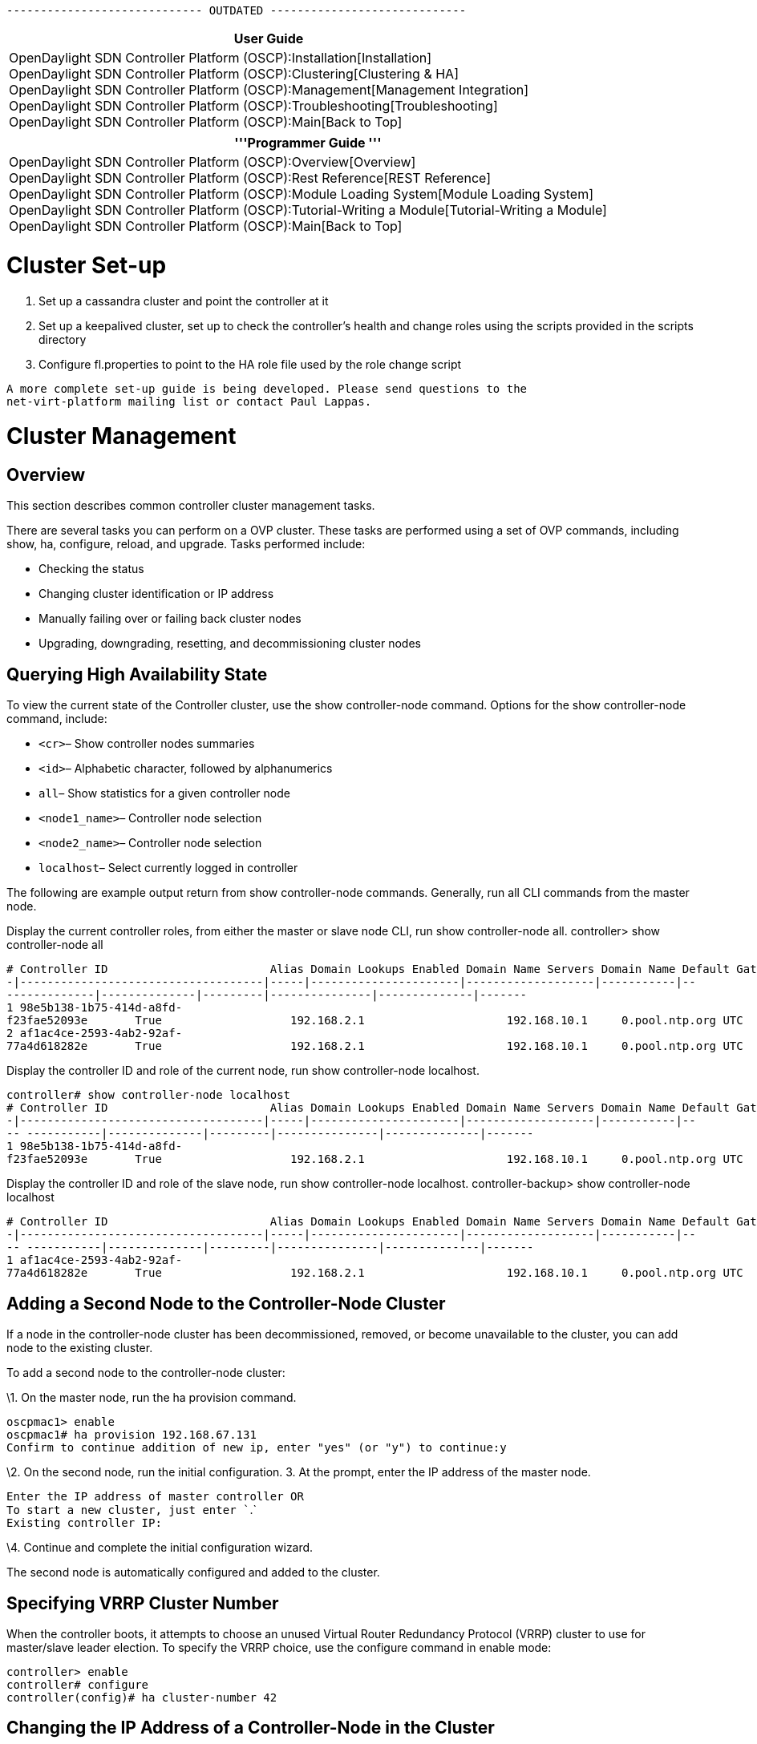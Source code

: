 ----------------------------- OUTDATED -----------------------------

[cols="^",]
|=======================================================================
|*User Guide*

|OpenDaylight SDN Controller Platform (OSCP):Installation[Installation] +
OpenDaylight SDN Controller Platform (OSCP):Clustering[Clustering &
HA] +
OpenDaylight SDN Controller Platform (OSCP):Management[Management
Integration] +
OpenDaylight SDN Controller Platform (OSCP):Troubleshooting[Troubleshooting] +
OpenDaylight SDN Controller Platform (OSCP):Main[Back to Top]
|=======================================================================

[cols="^",]
|=======================================================================
|'''Programmer Guide '''

|OpenDaylight SDN Controller Platform (OSCP):Overview[Overview] +
OpenDaylight SDN Controller Platform (OSCP):Rest Reference[REST
Reference] +
OpenDaylight SDN Controller Platform (OSCP):Module Loading System[Module
Loading System] +
OpenDaylight SDN Controller Platform (OSCP):Tutorial-Writing a Module[Tutorial-Writing
a Module] +
OpenDaylight SDN Controller Platform (OSCP):Main[Back to Top]
|=======================================================================

[[cluster-set-up]]
= Cluster Set-up

1.  Set up a cassandra cluster and point the controller at it
2.  Set up a keepalived cluster, set up to check the controller's health
and change roles using the scripts provided in the scripts directory
3.  Configure fl.properties to point to the HA role file used by the
role change script

`A more complete set-up guide is being developed. Please send questions to the ` +
`net-virt-platform mailing list or contact Paul Lappas.`

[[cluster-management]]
= Cluster Management

[[overview]]
== Overview

This section describes common controller cluster management tasks.

There are several tasks you can perform on a OVP cluster. These tasks
are performed using a set of OVP commands, including show, ha,
configure, reload, and upgrade. Tasks performed include:

* Checking the status
* Changing cluster identification or IP address
* Manually failing over or failing back cluster nodes
* Upgrading, downgrading, resetting, and decommissioning cluster nodes

[[querying-high-availability-state]]
== Querying High Availability State

To view the current state of the Controller cluster, use the show
controller-node command. Options for the show controller-node command,
include:

* `<cr>`– Show controller nodes summaries
* `<id>`– Alphabetic character, followed by alphanumerics
* `all`– Show statistics for a given controller node
* `<node1_name>`– Controller node selection
* `<node2_name>`– Controller node selection
* `localhost`– Select currently logged in controller

The following are example output return from show controller-node
commands. Generally, run all CLI commands from the master node.

Display the current controller roles, from either the master or slave
node CLI, run show controller-node all. controller> show controller-node
all

`# Controller ID                        Alias Domain Lookups Enabled Domain Name Servers Domain Name Default Gateway NTP  Server     Time Zone Logging Enabled Logging Server HA Role` +
`-|------------------------------------|-----|----------------------|-------------------|-----------|---------------|--------------|---------|---------------|--------------|-------` +
`1 98e5b138-1b75-414d-a8fd-f23fae52093e       True                   192.168.2.1                     192.168.10.1     0.pool.ntp.org UTC       False                          MASTER ` +
`2 af1ac4ce-2593-4ab2-92af-77a4d618282e       True                   192.168.2.1                     192.168.10.1     0.pool.ntp.org UTC       False                          SLAVE` +

Display the controller ID and role of the current node, run show
controller-node localhost.

`controller# show controller-node localhost` +
`# Controller ID                        Alias Domain Lookups Enabled Domain Name Servers Domain Name Default Gateway NTP  Server     Time Zone Logging Enabled Logging Server HA Role` +
`-|------------------------------------|-----|----------------------|-------------------|-----------|---- -----------|--------------|---------|---------------|--------------|-------` +
`1 98e5b138-1b75-414d-a8fd-f23fae52093e       True                   192.168.2.1                     192.168.10.1     0.pool.ntp.org UTC       False                          MASTER`

Display the controller ID and role of the slave node, run show
controller-node localhost. controller-backup> show controller-node
localhost

`# Controller ID                        Alias Domain Lookups Enabled Domain Name Servers Domain Name Default Gateway NTP  Server     Time Zone Logging Enabled Logging Server HA Role` +
`-|------------------------------------|-----|----------------------|-------------------|-----------|---- -----------|--------------|---------|---------------|--------------|-------` +
`1 af1ac4ce-2593-4ab2-92af-77a4d618282e       True                   192.168.2.1                     192.168.10.1     0.pool.ntp.org UTC       False                          SLAVE`

[[adding-a-second-node-to-the-controller-node-cluster]]
== Adding a Second Node to the Controller-Node Cluster

If a node in the controller-node cluster has been decommissioned,
removed, or become unavailable to the cluster, you can add node to the
existing cluster.

To add a second node to the controller-node cluster:

\1. On the master node, run the ha provision command.

`oscpmac1> enable` +
`oscpmac1# ha provision 192.168.67.131` +
`Confirm to continue addition of new ip, enter "yes" (or "y") to continue:y`

\2. On the second node, run the initial configuration. 3. At the prompt,
enter the IP address of the master node.

`Enter the IP address of master controller OR` +
`To start a new cluster, just enter ``.` +
`Existing controller IP: `

\4. Continue and complete the initial configuration wizard.

The second node is automatically configured and added to the cluster.

[[specifying-vrrp-cluster-number]]
== Specifying VRRP Cluster Number

When the controller boots, it attempts to choose an unused Virtual
Router Redundancy Protocol (VRRP) cluster to use for master/slave leader
election. To specify the VRRP choice, use the configure command in
enable mode:

`controller> enable ` +
`controller# configure` +
`controller(config)# ha cluster-number 42`

[[changing-the-ip-address-of-a-controller-node-in-the-cluster]]
== Changing the IP Address of a Controller-Node in the Cluster

You can change the IP address of a node only when it is a slave node in
the cluster.

To change a node's IP address, decommission it from its cluster and
re-provision it into the cluster.

1.  Ensure that the node is not the current master. If it is a master
node, run ha failover in enable mode to force a failover to slave mode.
See Forcing Failover to the Slave Node.

1.  From the master node, decommission the node, run ha decommission in
enable mode on the master node. This also resets the node being
decommissioned to factory default state. See Decommissioning a
Controller-Node.

1.  From the master node, re-provision the node, run ha provision in
enable mode on the Master. See Installing Software on First
Controller-Node.

1.  From the decommissioned node, on the serial console, complete the
first boot process. In the first boot process, specify the new IP
address.

[[forcing-failover-to-the-slave-node]]
== Forcing Failover to the Slave Node

To force the master node to fail over to the slave, run the ha failover
command, in enable mode, on the master node. If you run a show
controller-node command before and after, the output identifies which
node is the master and which is the slave. The asterisk ( * ) in the at
( @ ) indicates from which node the show command was run. In the
example, prior to the failover, OSCP1 Is MASTER. After the failover,
OSCP2 is MASTER and OSCP1 is SLAVE.

OSCP1> show controller-node localhost

`# Alias @ HA Role Status Uptime     Errors` +
`-|-----|-|-------|------|----------|------` +
`1 OSCP1  * MASTER  Ready  12 minutes` +
 +
`OSCP1> enable` +
`OSCP1# ha failover` +
 +
`[ wait -- this could take several seconds ]`

`Fallback will change the HA operating mode,enter "yes" (or "y") to continue:yes`

OSCP1#

`OSCP1# show controller-node all` +
`# Alias @ HA Role Status Uptime     Errors` +
`-|-----|-|-------|------|----------|------` +
`1 OSCP2    MASTER  Ready  11 minutes` +
`2 OSCP1  * SLAVE   Ready  20 minutes`

[[upgrading-the-controller-cluster]]
== Upgrading the Controller Cluster

The OSCP Controller upgrade feature:

* Performs most of the upgrade steps while the controller is running,
and orchestrates switch hand off in a 2-node cluster to minimize down
time. Down time in the order of 10-20 seconds might be observed only
after the first node reboots during the upgrade.
* Reduces the need to interact with the virtual machine platform
configuration interface. This might be accessible only by separate
administrative staff.
* Migrates running configuration and first-time setup parameters to the
new installation: network interface configuration (IP address, gateway,
etc.), admin user password, hostname, NTP server, time zone, and SSH
host keys.
* Keeps the previous installation available as a fail-safe. Partially or
fully upgraded 2-node clusters can be reverted back to the previous
installation with all pre-upgrade configurations intact.

A 2-node cluster must be upgraded by first copying the upgrade image to
each of the nodes, and then running the upgrade commands on the SLAVE
and then the MASTER serially and strictly in that order. The exact steps
are listed below.

[[prepare-for-the-upgrade]]
=== Prepare for the Upgrade

\1. Backup the current configuration data. In the Master node, run show
running-config. Save the output to a file outside the OVP cluster nodes.

`node1# show running-config` +
`!` +
`! OpenDaylight SDN Controller Platform (2013.01.17.0437-b.bsc.efes)` +
`! Current Time: 2013-02-20.19:06:18` +
`!` +
`version 1.0` +
`!` +
`controller-node 4f04277e-5e89-4003-9788-33a95a11ce1f` +
` controller-alias node2` +
` ip default-gateway 192.168.67.1` +
` interface Ethernet 0` +
`   ip address 192.168.67.141 255.255.255.0` +
`   firewall allow from 192.168.67.140 local-ip 224.0.0.18 vrrp` +
`   firewall allow from 192.168.67.140 tcp 7000` +
`   firewall allow from 192.168.67.140 web` +
`!` +
`controller-node fd54647f-0220-40ec-8b7b-8f31d488b342` +
` controller-alias node1` +
` ip default-gateway 192.168.67.1` +
` interface Ethernet 0` +
`   ip address 192.168.67.140 255.255.255.0` +
`   firewall allow from 192.168.67.141 local-ip 224.0.0.18 vrrp` +
`   firewall allow from 192.168.67.141 tcp 7000` +
`   firewall allow from 192.168.67.141 web` +
`!` +
`onv-definition default`

\2. Verify the state of the OVP cluster.

Log in to any node and run show ha. Verify that:

* The status column shows Ready for both controller nodes.
* The HA Role column shows MASTER for only a single node and SLAVE for
the other node.

`node1> show ha` +
`Cluster Name                           Cluster Number HA Enabled` +
`--------------------------------------|--------------|----------` +
`9efe10ae-8fea-4eab-90f4-ad29c29e5d5b.0 140            True` +
`Controller Nodes` +
`# Controller ID                        @ Alias HA Role Status Uptime              DNS     Logging` +
`-|------------------------------------|-|-----|-------|------|-------------------|-------|--------` +
`1 1473ecc0-b3cd-4de8-98c9-1d59c04d8326 * node1 MASTER  Ready  4 hours, 2 minutes  enabled disabled` +
`2 fe4706a7-cd0a-49c1-8879-b6832e030acf   node2 SLAVE   Ready  3 hours, 53 minutes enabled disabled` +
`3. Log in as admin on each node, and setup a password for user "images". On the CLI type debug bash to get a bash s shell. Then execute sudo passwd images.` +
`node1> debug bash` +
`***** Warning: this is a debug command - use caution! *****` +
`***** Type "exit" or Ctrl-D to return to the BigOS CLI *****` +
`oscp@node1:~$ ` +
`oscp@node1:~$ sudo passwd images` +
`Enter new UNIX password: ` +
`Retype new UNIX password: ` +
`passwd: password updated successfully`

[[upgrade-the-slave-node]]
=== Upgrade the Slave Node

In these examples the original slave node, is node2.

\1. Copy the upgrade package to each node using scp on the images
account. For example: scp images@:

`localhost:~ username$ scp /Users/username/Desktop/controller-upgrade-2013.02.13.0921.pkg   images@192.168.67.141:` +
`images@192.168.67.141's password: ` +
`oscp-upgrade-2013.02.13.0921.p 100%  501MB  21.8MB/s   00:23    `

\2. Log in as admin on the SLAVE node.

\3. Enter enable mode.

\4. Run the upgrade command. Confirm the upgrade. If the upgrade command
fails, run upgrade abort and return to step 2.

`$ ssh admin@192.168.67.141` +
`admin@192.168.67.141's password: ` +
`Last login: Sun Feb 17 18:31:39 2013 from 192.168.67.1` +
`BigShell (bigsh) v0.1 (c) by Open Daylight Foundation` +
`default controller: 127.0.0.1:8000, Open Daylight Foundation (2013.01.17.0437-b.bsc.efes)`

`node2> enable`

`node2# upgrade ` +
`Upgrade controller from image '/home/images/oscp-upgrade-2013.02.13.0921.pkg'?` +
`(yes to continue) yes` +
`Executing upgrade...` +
`1 - Verifying package checksum` +
` Succeeded` +
`2 - Verifying connectivity to other nodes via ping` +
` Succeeded` +
`3 - Checking minimum system requirements` +
` Succeeded` +
`4 - Copying configuration` +
` Succeeded` +
`5 - Creating new filesystem` +
` Succeeded` +
`Controller node upgrade complete.` +
`Upgrade will not take effect until system is rebooted. Use 'reload' to` +
`reboot this controller node. To revert, select the appropriate image ` +
`from the boot menu`

\5. Execute `show ha` to verify:

* The node is still a SLAVE.

If the node has become the MASTER, run upgrade abort and return to step
2.

* The `Status` column for the node shows Upgrading.

If not, run upgrade abort and return to step 2.

`node2# show ha` +
`Cluster Name                           Cluster Number HA Enabled` +
`--------------------------------------|--------------|----------` +
`9efe10ae-8fea-4eab-90f4-ad29c29e5d5b.0 140            True` +
`Controller Nodes` +
`# Controller ID                        @ Alias HA Role Status    Uptime              DNS     Logging` +
`-|------------------------------------|-|-----|-------|---------|-------------------|-------|--------` +
`1 1473ecc0-b3cd-4de8-98c9-1d59c04d8326   node1 MASTER  Ready     4 hours, 59 minutes enabled disabled` +
`2 fe4706a7-cd0a-49c1-8879-b6832e030acf * node2 SLAVE   Upgrading 4 hours, 49 minutes enabled disabled` +
`node2# `

\6. Execute reload to reboot the node. This node reboots to the upgraded
image, and takes over the switches. There is a very short downtime, in
the order of a few seconds after the reboot.

`node2# reload` +
`Confirm Reload (yes to continue) yes` +
`Broadcast message from root@node2` +
`   (unknown) at 18:52 ...` +
`The system is going down for reboot NOW!` +
`... `

OSCP (2013.02.13.0921-b.bsc.fat-tire)

`Log in as 'admin' to configure` +
`node2 login:`

\7. Log in as admin on the rebooted node.

On this first login, the upgrade process continues.

`Upgrading: Initializing controller nodes` +
`OSCP` +
`default controller: 127.0.0.1:8000, OSCP (2013.02.13.0921-b.bsc.fat-tire)` +
`node2>`

\8. Execute show ha to verify that:

* The node's Status shows Ready.
* The node's HA Role shows MASTER.
* The other nodes Status shows Provisioned.

`node2> show ha` +
`Cluster Name                           Cluster Number HA Enabled` +
`--------------------------------------|--------------|----------` +
`9efe10ae-8fea-4eab-90f4-ad29c29e5d5b.1 140            True` +
`Controller Nodes` +
`# Alias @ HA Role Status      Uptime    Errors` +
`-|-----|-|-------|-----------|---------|-------------` +
`1 node1   SLAVE   Provisioned 1 minutes ` +
`2 node2 * MASTER  Ready       1 minutes`

If the response does not include these states, there might have been a
problem in the upgrade. Revert back to the previous version by rebooting
the node and selecting the partition containing the previous version in
the boot menu. Log in as admin and verify the state of the cluster by
executing show ha. There must be one MASTER and one SLAVE, and the
Status column should show Ready for both nodes. Then, return to step 2,
to retry the upgrade process.

[[upgrade-the-master-node]]
=== Upgrade the Master Node

In these examples the original master node, is node1.

\1. Log in as admin on the original master node. In the example, this is
node1.

\2. Run show ha. Verify that:

* The node's Status column shows Ready.
* The node's HA Role column shows MASTER.
* The other node's Status column shows Upgrading.

`node1> show ha` +
`Cluster Name                           Cluster Number HA Enabled` +
`--------------------------------------|--------------|----------` +
`9fe33241-ac36-4899-a47f-10cc50e375f4.0 140            True` +
`Controller Nodes` +
`# Controller ID                        @ Alias HA Role Status    Uptime    DNS     Logging` +
`-|------------------------------------|-|-----|-------|---------|---------|-------|--------` +
`1 2e566744-50e1-4358-a97c-d0bb2bfe7bca * node1 MASTER  Ready     5 minutes enabled disabled` +
`2 f73ac9bf-e1fb-4c74-9392-ea1f43059031   node2 MASTER  Upgrading 5 minutes enabled disabled`

\3. Enter enable mode.

\4. Run the upgrade command. Confirm the upgrade. If the command fails,
abort the upgrade by executing `upgrade abort` and repeat this step.

`node1# show ha` +
`Cluster Name                           Cluster Number HA Enabled` +
`--------------------------------------|--------------|----------` +
`9fe33241-ac36-4899-a47f-10cc50e375f4.0 140            True` +
`Controller Nodes` +
`# Controller ID                        @ Alias HA Role Status    Uptime     DNS     Logging` +
`-|------------------------------------|-|-----|-------|---------|----------|-------|--------` +
`1 2e566744-50e1-4358-a97c-d0bb2bfe7bca * node1 MASTER  Ready     20 minutes enabled disabled` +
`2 f73ac9bf-e1fb-4c74-9392-ea1f43059031   node2 MASTER  Upgrading 20 minutes enabled disabled` +
`node1# enable` +
`node1# upgrade` +
`Upgrade controller from image '/home/images/oscp-upgrade-2013.02.13.0921.pkg'?` +
`(yes to continue) yes` +
`Executing upgrade...` +
`1 - Verifying package checksum` +
` Succeeded` +
`2 - Verifying connectivity to other nodes via ping` +
` Succeeded` +
`3 - Checking minimum system requirements` +
` Succeeded` +
`4 - Copying configuration` +
` Succeeded` +
`5 - Creating new filesystem` +
`...` +
`Copying system configuration to partition 2` +
`node1#`

\5. Run show ha to verify the Status column for the node shows
Upgrading. If it does not show Upgrading, run upgrade abort and return
to step 4.

`node1# show ha` +
`Cluster Name                           Cluster Number HA Enabled` +
`--------------------------------------|--------------|----------` +
`9fe33241-ac36-4899-a47f-10cc50e375f4.0 140            True` +
`Controller Nodes` +
`# Controller ID                        @ Alias HA Role Status    Uptime     DNS     Logging` +
`-|------------------------------------|-|-----|-------|---------|----------|-------|--------` +
`1 2e566744-50e1-4358-a97c-d0bb2bfe7bca * node1 MASTER  Upgrading 23 minutes enabled disabled` +
`2 f73ac9bf-e1fb-4c74-9392-ea1f43059031   node2 SLAVE   Ready     23 minutes enabled disabled`

\6. Execute reload to reboot.

\7. Log in as admin on the node. On this first login, the upgrade
process continues.

`Starting Database` +
`Upgrading: Syncing Database`

OSCP

`default controller: 127.0.0.1:8000, OSCP (2013.02.13.0921-b.bsc.fat-tire)` +
`node1>`

\8. Execute show ha. Verify that both nodes show Ready in their Status
column, and there is exactly one MASTER and one SLAVE in the HA Role
column. If this is not so, the cluster might be in an inconsistent
state, and might be reverted.

`node1# show ha` +
`Cluster Name                           Cluster Number HA Enabled` +
`--------------------------------------|--------------|----------` +
`9fe33241-ac36-4899-a47f-10cc50e375f4.0 140            True` +
`Controller Nodes` +
`# Controller ID                        @ Alias HA Role Status    Uptime     DNS     Logging` +
`-|------------------------------------|-|-----|-------|---------|----------|-------|--------` +
`1 2e566744-50e1-4358-a97c-d0bb2bfe7bca * node1 SLAVE   Ready     23 minutes enabled disabled` +
`2 f73ac9bf-e1fb-4c74-9392-ea1f43059031   node2 MASTER  Ready     23 minutes enabled disabled`

The 2-node cluster at this point is upgraded.

[[restoring-configuration-data]]
=== Restoring Configuration Data

Once the upgraded controller is up and running, use the copy command
with a URL argument (either an FTP server or an HTTP server) to copy the
file back into the running-config.

[[downgrading-the-controller-cluster]]
== Downgrading the Controller Cluster

A fully or partially upgraded 2-node cluster can be reverted back to the
previous image.

\1. Power off the slave node using the reload command.

`node2> enable` +
`node2# reload` +
`Confirm Reload (yes to continue) `

\2. Press the spacebar when prompted to pause the boot sequence.

`SYSLINUX 4.02 debian=20101016 EDD Copyright (C) 1994-2010 H. Peter Anvin et al` +
`1   OSCP(2013.01.17.0437-b.bsc.efes)` +
`2 * OSCP(2013.02.13.0931-b.bsc.fat-tire)` +
`Press Space within 3 seconds to interrupt automatic boot` +
`boot:`

\3. Select the partition containing the previous image in the boot menu.

\4. Power off the master node using the reload command.

\5. Press the spacebar when prompted to pause the boot sequence.

\6. Select the partition containing the previous image in the boot menu.

\7. Login as admin on each node. The system messages include:

`Starting Database` +
`Reverting: Configuring firewalls` +
`BigShell (bigsh) v0.1 (c) by OSCP` +
`default controller: 127.0.0.1:8000, OSCP (2013.01.17.0437-b.bsc.efes)` +
`node1>`

\8. Run `show ha`.

Both nodes should show Ready in their Status column and there should be
exactly one MASTER and one SLAVE in the HA Role column.

[[decommissioning-a-controller-node]]
== Decommissioning a Controller-Node

Only a Slave node can be decommissioned. You can run this command on
either the master or slave node. You specify the slave node to
decommission from either node.

To decommission a Slave node:

1.  Run show ha. Confirm which node is in slave mode.
2.  Run enable.
3.  Run the `ha decommission <slave_node_ip_address>` command.
4.  Confirm decommission.

This removes the node from the OSCP cluster and resets this Slave node
to factory settings, preparing it for a re-configuration.

`node1> enable` +
`node1# ha decommission 192.168.67.131` +
`Decommission controller '192.168.67.131'?` +
`(yes to continue) yes` +
`Decommission in progress` +
`Decommission in progress` +
`Decommission in progress` +
`Decommission finished`

[[resetting-the-controller-node-to-a-factory-default-state]]
== Resetting the Controller-Node to a Factory-Default State

Resetting the controller to the factory default configuration wipes out
all configuration and logs files and restores the controller to its
initial default configuration. You can run this command on either the
master or slave node.

To reset a controller node to factory default settings:

1.  Run show ha. Confirm the node is in slave mode.
2.  Run enable.
3.  Run the boot factory-default command.

`node> enable` +
`node# boot factory-default` +
`Re-setting controller to factory defaults...` +
`Warning: This will reset your controller to factory-default state and reboot it.` +
`        You will lose all node/controller configuration and the logs` +
`Do you want to continue [no]?yes` +
`...` +
`boot:` +
`...` +
`localhost login:`

[[rolling-back-the-controller-cluster-to-a-previous-configuration]]
== Rolling Back the Controller Cluster to a Previous Configuration

The OBNC Controller rollback feature can be used to rollback a 2-node
cluster to a configuration snapshot taken back in time.

* The rollback feature can only be used to rollback to a configuration
snapshot with exactly the same controller-node configurations as the
currently running configuration.
* Both nodes of the cluster must be powered on before issuing the
command.

[[prepare-to-rollback-the-cluster]]
=== Prepare to Rollback the Cluster

\1. Backup the current configuration data. In the Master node, run copy
running-config . The following example shows confirming node as master
node, saving the configuration file to a directory on the node, and
locating it.

`OSCP1# show ha` +
`Cluster Name                           Cluster Number HA Enabled` +
`--------------------------------------|--------------|----------` +
`9c3be28f-e5cd-4ec9-9f77-087808119e11.0 130            True` +
`Controller Nodes` +
`# Alias @ HA Role Status Uptime             Errors` +
`-|-----|-|-------|------|------------------|------` +
`1 OSCP1  * MASTER  Ready  1 hour, 16 minutes` +
`2 OSCP2    SLAVE   Ready  1 hour, 12 minutes`

OSCP1# copy running-config file://copy1

`OSCP1# debug bash` +
`***** Warning: this is a debug command - use caution! *****` +
`***** Type "exit" or Ctrl-D to return to the BigOS CLI *****` +
 +
`oscp@OSCP1:/$ cd ../../opt/oscp/run/saved-configs` +
`oscp@OSCP1:/opt/oscp/run/saved-configs$ ls -la` +
`total 16` +
`drwxr-xr-x 2 oscp oscp 4096 2013-02-20 04:48 .` +
`drwxr-xr-x 3 oscp oscp 4096 2013-02-20 00:46 ..` +
`-rw-r--r-- 1 oscp oscp 2582 2013-02-20 04:48 copy1`

\2. If you saved your configuration data off the node, copy the
configuration file to the /images directory on the node.

\a) Log in as admin on each node, and setup a password for user
"images". On the CLI type debug bash to get a bash shell. Then execute
sudo passwd images.

`node1> debug bash` +
`***** Warning: this is a debug command - use caution! *****` +
`***** Type "exit" or Ctrl-D to return to the BigOS CLI *****` +
`oscp@node1:~$ ` +
`  ` +
`oscp@node1:~$ sudo passwd images` +
`Enter new UNIX password: ` +
`Retype new UNIX password: ` +
`passwd: password updated successfully` +
`b) Copy it to the images:// directory on the node using scp on the images account. For example: ` +
`scp `` images@``:` +
`localhost:~ username$ scp /Users/username/Desktop/last-config-state images@192.168.67.141:` +
`images@192.168.67.131's password: ` +
`last-config-state.p 100%  5KB  21.8MB/s   00:23    `

[[rollback-a-node-to-a-saved-configuration]]
=== Rollback a Node to a Saved Configuration

From the master node, run the rollback command in enable mode
referencing either the /images or /saved-configs directory, depending
where you stored your backup configuration files.

\1. Ensure you have the backup copy of the configuration file in either
the /images or /saved-configs directory. 2. From the master node, run
the rollback command in enable mode. Specify the appropriate directory,
your choices are:

* rollback images://
* rollback saved-configs://

\3. At the prompt, confirm before rolling back each node.

You have the option to abort the rollback after rolling back the first
(slave) node. OpenFlow switch traffic is migrated back to the
un-rolled-back (master) node and the rolled-back (slave) node is placed
in the factory-reset state. You must manually complete the first boot
configuration on rolled-back (slave) node to add it to the cluster.

1.  The snapshot configuration is restored from
/opt/oscp/run/saved-configs directory or /home/images directory.
2.  This command serially returns both nodes of the cluster to a
selected previous configuration.
3.  The command executes on the slave node first. After the return to
the selected configuration on slave node is complete, it reboots and
becomes a master node of a newly formed single node cluster. All switch
traffic is automatically migrated to this new master node.
4.  The command returns the master node from the old cluster to the
selected previous configuration. The old master node reboots itself and
joins the new cluster as a slave node.

High availability is lost for a brief period after the command returns
the first node to the selected configuration and before you confirm to
rollback the second node.

Switches lose connectivity for a very short period when OpenFlow traffic
is cut-over to the rolled-back node.

[[failure-cases]]
== Failure Cases

There are two classes of failures during upgrade and downgrade.

* Failures that occur during the upgrade step.

Errors due to upgrade display error message on the CLI.

To return the node to a clean step, run upgrade abort, then rerun
upgrade.

* Failures that occur after the reload step.

Detecting errors due to reload is a bit trickier. During early system
setup after an upgrade, the CLI displays startup status messages before
displaying a prompt. These messages refresh every 5 seconds.

If an underlying call returns an error status in the early setup, the
CLI displays an error message: Error in cassandra startup: Reboot node
to retry.

Sometimes the underlying calls can block for an indefinite period of
time (a network partition). If this happens, the CLI repeats the same
status message for an extended period of time.

The only case when extended repetitions of the same status message is
ok, is when the node is syncing data from other cluster nodes. In this
situation, the CLI displays a message, Upgrading: Syncing Database.

When the CLI status message doesn't change for an extended period or
when the CLI displays an error message: Press Control-C, shift to enable
mode and execute reload. After the reboot, return to the previous
version by selecting the appropriate partition on the boot menu. Then
rerun the upgrade step for the node.

Category:OpenDaylight SDN Controller Platform[Category:OpenDaylight SDN
Controller Platform]
